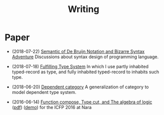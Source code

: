 #+html_head: <link rel="stylesheet" href="css/org-page.css"/>
#+title: Writing

* Paper

  - (2018-07-22) [[https://xieyuheng.github.io/jojo][Semantic of De Bruijn Notation and Bizarre Syntax Adventure]]
    Discussions about syntax design of programming language.

  - (2018-07-18) [[https://xieyuheng.github.io/cicada][Fulfilling Type System]]
    In which I use partly inhabited typed-record as type,
    and fully inhabited typed-record to inhabits such type.

  - (2018-06-20) [[./writing/dependent-category.html][Dependent category]]
    A generalization of category to model dependent type system.

  - (2016-06-14) [[./writing/function-compose-type-cut.html][Function compose, Type cut, and The algebra of logic]] ([[http://xieyuheng.github.io/paper/function-compose-type-cut.pdf][pdf]]) ([[./writing/function-compose-type-cut--demo][demo]])
    for the ICFP 2016 at Nara

